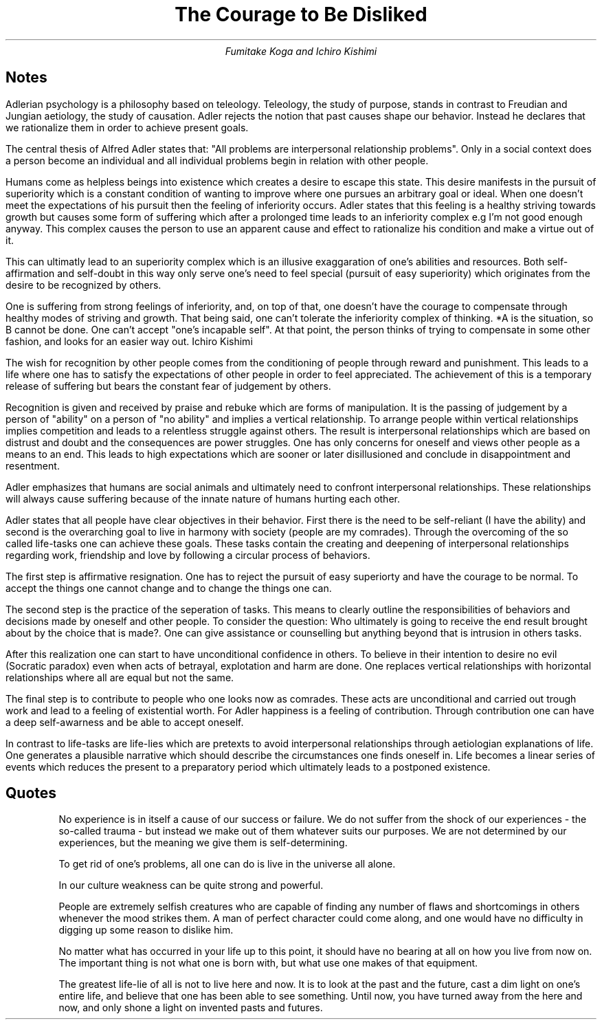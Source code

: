.TL
The Courage to Be Disliked
.AU
Fumitake Koga and Ichiro Kishimi

.SH
Notes

.LP
Adlerian psychology is a philosophy based on teleology.
Teleology, the study of purpose, stands in contrast to Freudian and Jungian aetiology, the study of causation.
Adler rejects the notion that past causes shape our behavior.
Instead he declares that we rationalize them in order to achieve present goals.

.LP
The central thesis of Alfred Adler states that: "All problems are interpersonal relationship problems".
Only in a social context does a person become an individual and all individual problems begin in relation with other people.

.LP
Humans come as helpless beings into existence which creates a desire to escape this state.
This desire manifests in the pursuit of superiority which is a constant condition of wanting to improve where one pursues an arbitrary goal or ideal.
When one doesn't meet the expectations of his pursuit then the feeling of inferiority occurs.
Adler states that this feeling is a healthy striving towards growth but causes some form of suffering which after a prolonged time leads to an inferiority complex e.g I'm not good enough anyway.
This complex causes the person to use an  apparent cause and effect to rationalize his condition and make a virtue out of it.

.LP
This can ultimatly lead to an superiority complex which is an illusive exaggaration of one's abilities and resources.
Both self-affirmation and self-doubt in this way only serve one's need to feel special (pursuit of easy superiority) which originates from the desire to be recognized by others.

.LP
One is suffering from strong feelings of inferiority, and, on top of that, one doesn't have the courage to compensate through healthy modes of striving and growth.
That being said, one can't tolerate the inferiority complex of thinking. *A is the situation, so B cannot be done.
One can't accept "one's incapable self".
At that point, the person thinks of trying to compensate in some other fashion, and looks for an easier way out.
Ichiro Kishimi

.LP
The wish for recognition by other people comes from the conditioning of people through reward and punishment.
This leads to a life where one has to satisfy the expectations of other people in order to feel appreciated.
The achievement of this is a temporary release of suffering but bears the constant fear of judgement by others.

.LP
Recognition is given and received by praise and rebuke which are forms of manipulation.
It is the passing of judgement by a person of "ability" on a person of "no ability" and implies a vertical relationship.
To arrange people within vertical relationships implies competition and leads to a relentless struggle against others.
The result is interpersonal relationships which are based on distrust and doubt and the consequences are power struggles.
One has only concerns for oneself and views other people as a means to an end.
This leads to high expectations which are sooner or later disillusioned and conclude in disappointment and resentment.

.LP
Adler emphasizes that humans are social animals and ultimately need to confront interpersonal relationships.
These relationships will always cause suffering because of the innate nature of humans hurting each other.

.LP
Adler states that all people have clear objectives in their behavior.
First there is the need to be self-reliant (I have the ability) and second is the overarching goal to live in harmony with society (people are my comrades).
Through the overcoming of the so called life-tasks one can achieve these goals.
These tasks contain the creating and deepening of interpersonal relationships regarding work, friendship and love by following a circular process of behaviors.

.LP
The first step is affirmative resignation.
One has to reject the pursuit of easy superiorty and have the courage to be normal.
To accept the things one cannot change and to change the things one can.

.LP
The second step is the practice of the seperation of tasks.
This means to clearly outline the responsibilities of behaviors and decisions made by oneself and other people.
To consider the question: Who ultimately is going to receive the end result brought about by the choice that is made?.
One can give assistance or counselling but anything beyond that is intrusion in others tasks.

.LP
After this realization one can start to have unconditional confidence in others.
To believe in their intention to desire no evil (Socratic paradox) even when acts of betrayal, explotation and harm are done.
One replaces vertical relationships with horizontal relationships where all are equal but not the same.

.LP
The final step is to contribute to people who one looks now as comrades.
These acts are unconditional and carried out trough work and lead to a feeling of existential worth.
For Adler happiness is a feeling of contribution.
Through contribution one can have a deep self-awarness and be able to accept oneself.

.LP
In contrast to life-tasks are life-lies which are pretexts to avoid interpersonal relationships through aetiologian explanations of life.
One generates a plausible narrative which should describe the circumstances one finds oneself in.
Life becomes a linear series of events which reduces the present to a preparatory period which ultimately leads to a postponed existence.

.SH
Quotes

.QP
No experience is in itself a cause of our success or failure.
We do not suffer from the shock of our experiences - the so-called trauma - but instead we make out of them whatever suits our purposes.
We are not determined by our experiences, but the meaning we give them is self-determining.

.QP
To get rid of one's problems, all one can do is live in the universe all alone.

.QP
In our culture weakness can be quite strong and powerful.

.QP
People are extremely selfish creatures who are capable of finding any number of flaws and shortcomings in others whenever the mood strikes them.
A man of perfect character could come along, and one would have no difficulty in digging up some reason to dislike him.

.QP
No matter what has occurred in your life up to this point, it should have no bearing at all on how you live from now on.
The important thing is not what one is born with, but what use one makes of that equipment.

.QP
The greatest life-lie of all is not to live here and now.
It is to look at the past and the future, cast a dim light on one's entire life, and believe that one has been able to see something.
Until now, you have turned away from the here and now, and only shone a light on invented pasts and futures.
